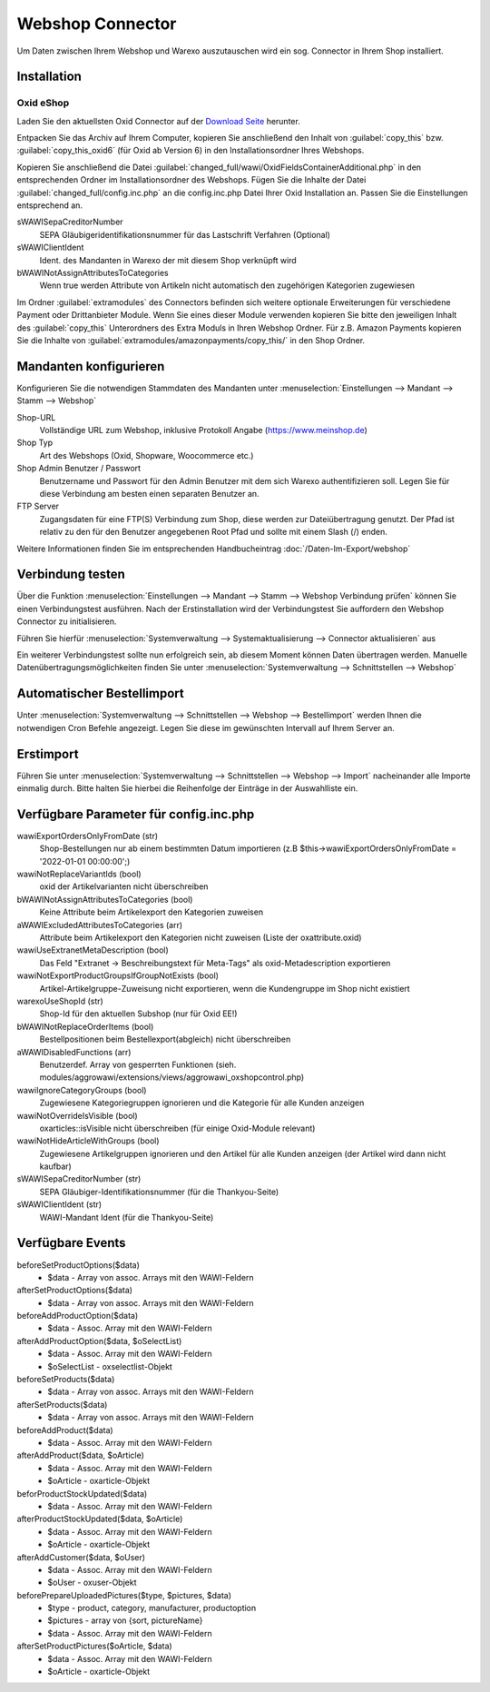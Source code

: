 Webshop Connector
#################

Um Daten zwischen Ihrem Webshop und Warexo auszutauschen wird ein sog. Connector in Ihrem Shop installiert.

Installation
~~~~~~~~~~~~

Oxid eShop
^^^^^^^^^^
Laden Sie den aktuellsten Oxid Connector auf der `Download Seite <https://packages.aggrowawi.de>`_ herunter.

Entpacken Sie das Archiv auf Ihrem Computer, kopieren Sie anschließend den Inhalt von :guilabel:`copy_this` bzw.
:guilabel:`copy_this_oxid6` (für Oxid ab Version 6) in den Installationsordner Ihres Webshops.

Kopieren Sie anschließend die Datei :guilabel:`changed_full/wawi/OxidFieldsContainerAdditional.php` in den entsprechenden Ordner im
Installationsordner des Webshops. Fügen Sie die Inhalte der Datei :guilabel:`changed_full/config.inc.php` an die config.inc.php
Datei Ihrer Oxid Installation an. Passen Sie die Einstellungen entsprechend an.

sWAWISepaCreditorNumber
    SEPA Gläubigeridentifikationsnummer für das Lastschrift Verfahren (Optional)

sWAWIClientIdent
    Ident. des Mandanten in Warexo der mit diesem Shop verknüpft wird

bWAWINotAssignAttributesToCategories
    Wenn true werden Attribute von Artikeln nicht automatisch den zugehörigen Kategorien zugewiesen

Im Ordner :guilabel:`extramodules` des Connectors befinden sich weitere optionale Erweiterungen für verschiedene Payment
oder Drittanbieter Module. Wenn Sie eines dieser Module verwenden kopieren Sie bitte den jeweiligen Inhalt des :guilabel:`copy_this`
Unterordners des Extra Moduls in Ihren Webshop Ordner. Für z.B. Amazon Payments kopieren Sie
die Inhalte von :guilabel:`extramodules/amazonpayments/copy_this/` in den Shop Ordner.

Mandanten konfigurieren
~~~~~~~~~~~~~~~~~~~~~~~~

Konfigurieren Sie die notwendigen Stammdaten des Mandanten unter :menuselection:`Einstellungen --> Mandant --> Stamm --> Webshop`

Shop-URL
    Vollständige URL zum Webshop, inklusive Protokoll Angabe (https://www.meinshop.de)

Shop Typ
    Art des Webshops (Oxid, Shopware, Woocommerce etc.)

Shop Admin Benutzer / Passwort
    Benutzername und Passwort für den Admin Benutzer mit dem sich Warexo authentifizieren soll. Legen Sie für diese Verbindung
    am besten einen separaten Benutzer an.

FTP Server
    Zugangsdaten für eine FTP(S) Verbindung zum Shop, diese werden zur Dateiübertragung genutzt. Der Pfad ist relativ zu den
    für den Benutzer angegebenen Root Pfad und sollte mit einem Slash (/) enden.

Weitere Informationen finden Sie im entsprechenden Handbucheintrag :doc:`/Daten-Im-Export/webshop`

Verbindung testen
~~~~~~~~~~~~~~~~~~~~~~~~

Über die Funktion :menuselection:`Einstellungen --> Mandant --> Stamm --> Webshop Verbindung prüfen`
können Sie einen Verbindungstest ausführen. Nach der Erstinstallation wird der Verbindungstest Sie auffordern
den Webshop Connector zu initialisieren.

Führen Sie hierfür :menuselection:`Systemverwaltung --> Systemaktualisierung --> Connector aktualisieren` aus

Ein weiterer Verbindungstest sollte nun erfolgreich sein, ab diesem Moment können Daten übertragen werden.
Manuelle Datenübertragungsmöglichkeiten finden Sie unter :menuselection:`Systemverwaltung --> Schnittstellen --> Webshop`

Automatischer Bestellimport
~~~~~~~~~~~~~~~~~~~~~~~~~~~

Unter :menuselection:`Systemverwaltung --> Schnittstellen --> Webshop --> Bestellimport` werden Ihnen die notwendigen
Cron Befehle angezeigt. Legen Sie diese im gewünschten Intervall auf Ihrem Server an.

Erstimport
~~~~~~~~~~
Führen Sie unter :menuselection:`Systemverwaltung --> Schnittstellen --> Webshop --> Import` nacheinander alle Importe
einmalig durch. Bitte halten Sie hierbei die Reihenfolge der Einträge in der Auswahlliste ein.

Verfügbare Parameter für config.inc.php
~~~~~~~~~~

wawiExportOrdersOnlyFromDate (str)
    Shop-Bestellungen nur ab einem bestimmten Datum importieren (z.B $this->wawiExportOrdersOnlyFromDate = '2022-01-01 00:00:00';)

wawiNotReplaceVariantIds (bool)
    oxid der Artikelvarianten nicht überschreiben

bWAWINotAssignAttributesToCategories (bool)
    Keine Attribute beim Artikelexport den Kategorien zuweisen 

aWAWIExcludedAttributesToCategories (arr)
    Attribute beim Artikelexport den Kategorien nicht zuweisen (Liste der oxattribute.oxid)

wawiUseExtranetMetaDescription (bool)
    Das Feld "Extranet -> Beschreibungstext für Meta-Tags" als oxid-Metadescription exportieren

wawiNotExportProductGroupsIfGroupNotExists (bool)
    Artikel-Artikelgruppe-Zuweisung nicht exportieren, wenn die Kundengruppe im Shop nicht existiert

warexoUseShopId (str)
    Shop-Id für den aktuellen Subshop (nur für Oxid EE!)

bWAWINotReplaceOrderItems (bool)
    Bestellpositionen beim Bestellexport(abgleich) nicht überschreiben

aWAWIDisabledFunctions (arr)
    Benutzerdef. Array von gesperrten Funktionen (sieh. modules/aggrowawi/extensions/views/aggrowawi_oxshopcontrol.php)

wawiIgnoreCategoryGroups (bool)
    Zugewiesene Kategoriegruppen ignorieren und die Kategorie für alle Kunden anzeigen

wawiNotOverrideIsVisible (bool)
    oxarticles::isVisible nicht überschreiben (für einige Oxid-Module relevant)

wawiNotHideArticleWithGroups (bool)
    Zugewiesene Artikelgruppen ignorieren und den Artikel für alle Kunden anzeigen (der Artikel wird dann nicht kaufbar)

sWAWISepaCreditorNumber (str)
    SEPA Gläubiger-Identifikationsnummer (für die Thankyou-Seite)

sWAWIClientIdent (str)
    WAWI-Mandant Ident (für die Thankyou-Seite)

Verfügbare Events
~~~~~~~~~~

beforeSetProductOptions($data)
    * $data - Array von assoc. Arrays mit den WAWI-Feldern

afterSetProductOptions($data)
    * $data - Array von assoc. Arrays mit den WAWI-Feldern

beforeAddProductOption($data)
    * $data - Assoc. Array mit den WAWI-Feldern

afterAddProductOption($data, $oSelectList)
    * $data - Assoc. Array mit den WAWI-Feldern
    * $oSelectList - oxselectlist-Objekt

beforeSetProducts($data)
    * $data - Array von assoc. Arrays mit den WAWI-Feldern

afterSetProducts($data)
    * $data - Array von assoc. Arrays mit den WAWI-Feldern

beforeAddProduct($data)
    * $data - Assoc. Array mit den WAWI-Feldern

afterAddProduct($data, $oArticle)
    * $data - Assoc. Array mit den WAWI-Feldern
    * $oArticle - oxarticle-Objekt

beforProductStockUpdated($data)
    * $data - Assoc. Array mit den WAWI-Feldern

afterProductStockUpdated($data, $oArticle)
    * $data - Assoc. Array mit den WAWI-Feldern
    * $oArticle - oxarticle-Objekt

afterAddCustomer($data, $oUser)
    * $data - Assoc. Array mit den WAWI-Feldern
    * $oUser - oxuser-Objekt
    
beforePrepareUploadedPictures($type, $pictures, $data)
    * $type - product, category, manufacturer, productoption
    * $pictures - array von {sort, pictureName}
    * $data - Assoc. Array mit den WAWI-Feldern

afterSetProductPictures($oArticle, $data)
    * $data - Assoc. Array mit den WAWI-Feldern
    * $oArticle - oxarticle-Objekt
